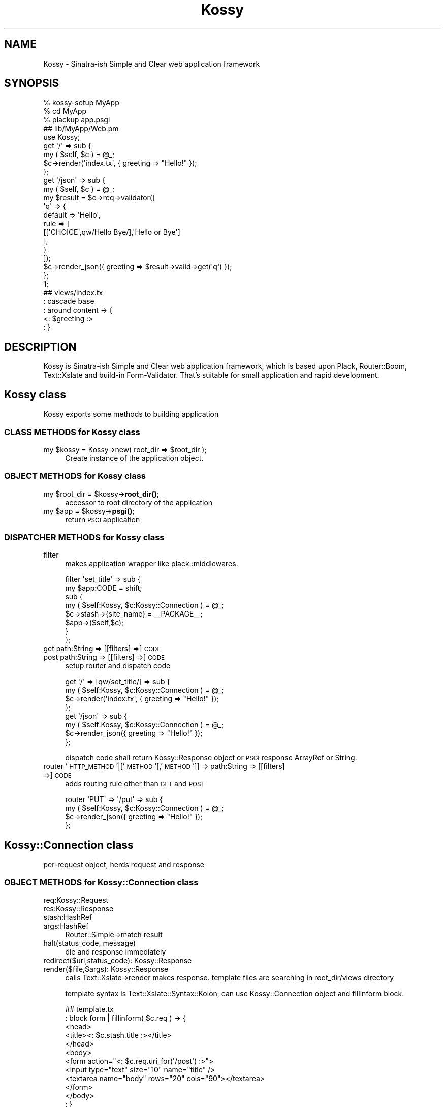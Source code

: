 .\" Automatically generated by Pod::Man 4.10 (Pod::Simple 3.35)
.\"
.\" Standard preamble:
.\" ========================================================================
.de Sp \" Vertical space (when we can't use .PP)
.if t .sp .5v
.if n .sp
..
.de Vb \" Begin verbatim text
.ft CW
.nf
.ne \\$1
..
.de Ve \" End verbatim text
.ft R
.fi
..
.\" Set up some character translations and predefined strings.  \*(-- will
.\" give an unbreakable dash, \*(PI will give pi, \*(L" will give a left
.\" double quote, and \*(R" will give a right double quote.  \*(C+ will
.\" give a nicer C++.  Capital omega is used to do unbreakable dashes and
.\" therefore won't be available.  \*(C` and \*(C' expand to `' in nroff,
.\" nothing in troff, for use with C<>.
.tr \(*W-
.ds C+ C\v'-.1v'\h'-1p'\s-2+\h'-1p'+\s0\v'.1v'\h'-1p'
.ie n \{\
.    ds -- \(*W-
.    ds PI pi
.    if (\n(.H=4u)&(1m=24u) .ds -- \(*W\h'-12u'\(*W\h'-12u'-\" diablo 10 pitch
.    if (\n(.H=4u)&(1m=20u) .ds -- \(*W\h'-12u'\(*W\h'-8u'-\"  diablo 12 pitch
.    ds L" ""
.    ds R" ""
.    ds C` ""
.    ds C' ""
'br\}
.el\{\
.    ds -- \|\(em\|
.    ds PI \(*p
.    ds L" ``
.    ds R" ''
.    ds C`
.    ds C'
'br\}
.\"
.\" Escape single quotes in literal strings from groff's Unicode transform.
.ie \n(.g .ds Aq \(aq
.el       .ds Aq '
.\"
.\" If the F register is >0, we'll generate index entries on stderr for
.\" titles (.TH), headers (.SH), subsections (.SS), items (.Ip), and index
.\" entries marked with X<> in POD.  Of course, you'll have to process the
.\" output yourself in some meaningful fashion.
.\"
.\" Avoid warning from groff about undefined register 'F'.
.de IX
..
.nr rF 0
.if \n(.g .if rF .nr rF 1
.if (\n(rF:(\n(.g==0)) \{\
.    if \nF \{\
.        de IX
.        tm Index:\\$1\t\\n%\t"\\$2"
..
.        if !\nF==2 \{\
.            nr % 0
.            nr F 2
.        \}
.    \}
.\}
.rr rF
.\"
.\" Accent mark definitions (@(#)ms.acc 1.5 88/02/08 SMI; from UCB 4.2).
.\" Fear.  Run.  Save yourself.  No user-serviceable parts.
.    \" fudge factors for nroff and troff
.if n \{\
.    ds #H 0
.    ds #V .8m
.    ds #F .3m
.    ds #[ \f1
.    ds #] \fP
.\}
.if t \{\
.    ds #H ((1u-(\\\\n(.fu%2u))*.13m)
.    ds #V .6m
.    ds #F 0
.    ds #[ \&
.    ds #] \&
.\}
.    \" simple accents for nroff and troff
.if n \{\
.    ds ' \&
.    ds ` \&
.    ds ^ \&
.    ds , \&
.    ds ~ ~
.    ds /
.\}
.if t \{\
.    ds ' \\k:\h'-(\\n(.wu*8/10-\*(#H)'\'\h"|\\n:u"
.    ds ` \\k:\h'-(\\n(.wu*8/10-\*(#H)'\`\h'|\\n:u'
.    ds ^ \\k:\h'-(\\n(.wu*10/11-\*(#H)'^\h'|\\n:u'
.    ds , \\k:\h'-(\\n(.wu*8/10)',\h'|\\n:u'
.    ds ~ \\k:\h'-(\\n(.wu-\*(#H-.1m)'~\h'|\\n:u'
.    ds / \\k:\h'-(\\n(.wu*8/10-\*(#H)'\z\(sl\h'|\\n:u'
.\}
.    \" troff and (daisy-wheel) nroff accents
.ds : \\k:\h'-(\\n(.wu*8/10-\*(#H+.1m+\*(#F)'\v'-\*(#V'\z.\h'.2m+\*(#F'.\h'|\\n:u'\v'\*(#V'
.ds 8 \h'\*(#H'\(*b\h'-\*(#H'
.ds o \\k:\h'-(\\n(.wu+\w'\(de'u-\*(#H)/2u'\v'-.3n'\*(#[\z\(de\v'.3n'\h'|\\n:u'\*(#]
.ds d- \h'\*(#H'\(pd\h'-\w'~'u'\v'-.25m'\f2\(hy\fP\v'.25m'\h'-\*(#H'
.ds D- D\\k:\h'-\w'D'u'\v'-.11m'\z\(hy\v'.11m'\h'|\\n:u'
.ds th \*(#[\v'.3m'\s+1I\s-1\v'-.3m'\h'-(\w'I'u*2/3)'\s-1o\s+1\*(#]
.ds Th \*(#[\s+2I\s-2\h'-\w'I'u*3/5'\v'-.3m'o\v'.3m'\*(#]
.ds ae a\h'-(\w'a'u*4/10)'e
.ds Ae A\h'-(\w'A'u*4/10)'E
.    \" corrections for vroff
.if v .ds ~ \\k:\h'-(\\n(.wu*9/10-\*(#H)'\s-2\u~\d\s+2\h'|\\n:u'
.if v .ds ^ \\k:\h'-(\\n(.wu*10/11-\*(#H)'\v'-.4m'^\v'.4m'\h'|\\n:u'
.    \" for low resolution devices (crt and lpr)
.if \n(.H>23 .if \n(.V>19 \
\{\
.    ds : e
.    ds 8 ss
.    ds o a
.    ds d- d\h'-1'\(ga
.    ds D- D\h'-1'\(hy
.    ds th \o'bp'
.    ds Th \o'LP'
.    ds ae ae
.    ds Ae AE
.\}
.rm #[ #] #H #V #F C
.\" ========================================================================
.\"
.IX Title "Kossy 3"
.TH Kossy 3 "2016-07-19" "perl v5.28.0" "User Contributed Perl Documentation"
.\" For nroff, turn off justification.  Always turn off hyphenation; it makes
.\" way too many mistakes in technical documents.
.if n .ad l
.nh
.SH "NAME"
Kossy \- Sinatra\-ish Simple and Clear web application framework
.SH "SYNOPSIS"
.IX Header "SYNOPSIS"
.Vb 3
\&  % kossy\-setup MyApp
\&  % cd MyApp
\&  % plackup app.psgi
\&  
\&  ## lib/MyApp/Web.pm
\&  
\&  use Kossy;
\&  
\&  get \*(Aq/\*(Aq => sub {
\&      my ( $self, $c )  = @_;
\&      $c\->render(\*(Aqindex.tx\*(Aq, { greeting => "Hello!" });
\&  };
\&  
\&  get \*(Aq/json\*(Aq => sub {
\&      my ( $self, $c )  = @_;
\&      my $result = $c\->req\->validator([
\&          \*(Aqq\*(Aq => {
\&              default => \*(AqHello\*(Aq,
\&              rule => [
\&                  [[\*(AqCHOICE\*(Aq,qw/Hello Bye/],\*(AqHello or Bye\*(Aq]
\&              ],
\&          }
\&      ]);
\&      $c\->render_json({ greeting => $result\->valid\->get(\*(Aqq\*(Aq) });
\&  };
\&  
\&  1;
\&  
\&  ## views/index.tx
\&  : cascade base
\&  : around content \-> {
\&    <: $greeting :>
\&  : }
.Ve
.SH "DESCRIPTION"
.IX Header "DESCRIPTION"
Kossy is Sinatra-ish Simple and Clear web application framework, which is based upon Plack, Router::Boom, Text::Xslate and build-in Form-Validator. That's suitable for small application and rapid development.
.SH "Kossy class"
.IX Header "Kossy class"
Kossy exports some methods to building application
.SS "\s-1CLASS METHODS\s0 for Kossy class"
.IX Subsection "CLASS METHODS for Kossy class"
.ie n .IP "my $kossy = Kossy\->new( root_dir => $root_dir );" 4
.el .IP "my \f(CW$kossy\fR = Kossy\->new( root_dir => \f(CW$root_dir\fR );" 4
.IX Item "my $kossy = Kossy->new( root_dir => $root_dir );"
Create instance of the application object.
.SS "\s-1OBJECT METHODS\s0 for Kossy class"
.IX Subsection "OBJECT METHODS for Kossy class"
.ie n .IP "my $root_dir = $kossy\->\fBroot_dir()\fR;" 4
.el .IP "my \f(CW$root_dir\fR = \f(CW$kossy\fR\->\fBroot_dir()\fR;" 4
.IX Item "my $root_dir = $kossy->root_dir();"
accessor to root directory of the application
.ie n .IP "my $app = $kossy\->\fBpsgi()\fR;" 4
.el .IP "my \f(CW$app\fR = \f(CW$kossy\fR\->\fBpsgi()\fR;" 4
.IX Item "my $app = $kossy->psgi();"
return \s-1PSGI\s0 application
.SS "\s-1DISPATCHER METHODS\s0 for Kossy class"
.IX Subsection "DISPATCHER METHODS for Kossy class"
.IP "filter" 4
.IX Item "filter"
makes application wrapper like plack::middlewares.
.Sp
.Vb 8
\&  filter \*(Aqset_title\*(Aq => sub {
\&      my $app:CODE = shift;
\&      sub {
\&          my ( $self:Kossy, $c:Kossy::Connection )  = @_;
\&          $c\->stash\->{site_name} = _\|_PACKAGE_\|_;
\&          $app\->($self,$c);
\&      }
\&  };
.Ve
.IP "get path:String => [[filters] =>] \s-1CODE\s0" 4
.IX Item "get path:String => [[filters] =>] CODE"
.PD 0
.IP "post path:String => [[filters] =>] \s-1CODE\s0" 4
.IX Item "post path:String => [[filters] =>] CODE"
.PD
setup router and dispatch code
.Sp
.Vb 4
\&  get \*(Aq/\*(Aq => [qw/set_title/] => sub {
\&      my ( $self:Kossy, $c:Kossy::Connection )  = @_;
\&      $c\->render(\*(Aqindex.tx\*(Aq, { greeting => "Hello!" });
\&  };
\&  
\&  get \*(Aq/json\*(Aq => sub {
\&      my ( $self:Kossy, $c:Kossy::Connection )  = @_;
\&      $c\->render_json({ greeting => "Hello!" });
\&  };
.Ve
.Sp
dispatch code shall return Kossy::Response object or \s-1PSGI\s0 response ArrayRef or String.
.IP "router '\s-1HTTP_METHOD\s0'|['\s-1METHOD\s0'[,'\s-1METHOD\s0']] => path:String => [[filters] =>] \s-1CODE\s0" 4
.IX Item "router 'HTTP_METHOD'|['METHOD'[,'METHOD']] => path:String => [[filters] =>] CODE"
adds routing rule other than \s-1GET\s0 and \s-1POST\s0
.Sp
.Vb 4
\&  router \*(AqPUT\*(Aq => \*(Aq/put\*(Aq => sub {
\&      my ( $self:Kossy, $c:Kossy::Connection )  = @_;
\&      $c\->render_json({ greeting => "Hello!" });
\&  };
.Ve
.SH "Kossy::Connection class"
.IX Header "Kossy::Connection class"
per-request object, herds request and response
.SS "\s-1OBJECT METHODS\s0 for Kossy::Connection class"
.IX Subsection "OBJECT METHODS for Kossy::Connection class"
.IP "req:Kossy::Request" 4
.IX Item "req:Kossy::Request"
.PD 0
.IP "res:Kossy::Response" 4
.IX Item "res:Kossy::Response"
.IP "stash:HashRef" 4
.IX Item "stash:HashRef"
.IP "args:HashRef" 4
.IX Item "args:HashRef"
.PD
Router::Simple\->match result
.IP "halt(status_code, message)" 4
.IX Item "halt(status_code, message)"
die and response immediately
.IP "redirect($uri,status_code): Kossy::Response" 4
.IX Item "redirect($uri,status_code): Kossy::Response"
.PD 0
.IP "render($file,$args): Kossy::Response" 4
.IX Item "render($file,$args): Kossy::Response"
.PD
calls Text::Xslate\->render makes response. template files are searching in root_dir/views directory
.Sp
template syntax is Text::Xslate::Syntax::Kolon, can use Kossy::Connection object and fillinform block.
.Sp
.Vb 12
\&   ## template.tx
\&   : block form |  fillinform( $c.req ) \-> {
\&   <head>
\&   <title><: $c.stash.title :></title>
\&   </head>
\&   <body>
\&   <form action="<: $c.req.uri_for(\*(Aq/post\*(Aq) :>">
\&   <input type="text" size="10" name="title" />
\&   <textarea name="body" rows="20" cols="90"></textarea>
\&   </form>
\&   </body>
\&   : }
.Ve
.Sp
also can use Text::Xslate::Bridge::TT2Like and Number::Format methods in your template
.IP "render_json($args): Kossy::Response" 4
.IX Item "render_json($args): Kossy::Response"
serializes arguments with \s-1JSON\s0 and makes response
.Sp
This method escapes '<', '>', and '+' characters by \*(L"\euXXXX\*(R" form. Browser don't detects the \s-1JSON\s0 as \s-1HTML.\s0 And also this module outputs \*(L"X\-Content-Type-Options: nosniff\*(R" header for IEs.
.Sp
render_json have a \s-1JSON\s0 hijacking detection feature same as Amon2::Plugin::Web::JSON. This returns \*(L"403 Forbidden\*(R" response if following pattern request.
.RS 4
.IP "The request have 'Cookie' header." 8
.IX Item "The request have 'Cookie' header."
.PD 0
.IP "The request doesn't have 'X\-Requested\-With' header." 8
.IX Item "The request doesn't have 'X-Requested-With' header."
.IP "The request contains /android/i string in 'User\-Agent' header." 8
.IX Item "The request contains /android/i string in 'User-Agent' header."
.IP "Request method is '\s-1GET\s0'" 8
.IX Item "Request method is 'GET'"
.RE
.RS 4
.RE
.PD
.SH "Kossy::Request"
.IX Header "Kossy::Request"
This class is child class of Plack::Request, decode query/body parameters automatically. Return value of \f(CW$req\fR\->\fBparam()\fR, \f(CW$req\fR\->body_parameters, etc. is the decoded value.
.SS "\s-1OBJECT METHODS\s0 for Kossy::Request class"
.IX Subsection "OBJECT METHODS for Kossy::Request class"
.IP "uri_for($path,$args):String" 4
.IX Item "uri_for($path,$args):String"
build absolute \s-1URI\s0 with path and \f(CW$args\fR
.Sp
.Vb 1
\&  my $uri = $c\->req\->uri_for(\*(Aq/login\*(Aq,[ arg => \*(AqHello\*(Aq]);
.Ve
.IP "validator($rule):Kossy::Validator::Result" 4
.IX Item "validator($rule):Kossy::Validator::Result"
validate parameters using Kossy::Validator
.Sp
.Vb 9
\&  my $result = $c\->req\->validator([
\&    \*(Aqq\*(Aq => [[\*(AqNOT_NULL\*(Aq,\*(Aqquery must be defined\*(Aq]],
\&    \*(Aqlevel\*(Aq => {
\&        default => \*(AqM\*(Aq,
\&        rule => [
\&            [[\*(AqCHOICE\*(Aq,qw/L M Q H/],\*(Aqinvalid level char\*(Aq],
\&        ],
\&    },
\&  ]);
\&
\&  my $val = $result\->valid(\*(Aqq\*(Aq);
\&  my $val = $result\->valid(\*(Aqlevel\*(Aq);
.Ve
.IP "body_parameters_raw" 4
.IX Item "body_parameters_raw"
.PD 0
.IP "query_parameters_raw" 4
.IX Item "query_parameters_raw"
.IP "parameters_raw" 4
.IX Item "parameters_raw"
.IP "param_raw" 4
.IX Item "param_raw"
.PD
These methods are the accessor to raw values. 'raw' means the value is not decoded.
.SH "Kossy::Response"
.IX Header "Kossy::Response"
This class is child class of Plack::Response
.SH "CUSTOMIZE"
.IX Header "CUSTOMIZE"
.IP "X\-Frame-Options" 4
.IX Item "X-Frame-Options"
By default, Kossy outputs \*(L"X\-Frame-Options: \s-1DENY\*(R".\s0 You can change this header
.Sp
.Vb 7
\&  get \*(Aq/iframe\*(Aq => sub {
\&      my ($self, $c) = @_;
\&      $c\->res\->header(\*(AqX\-Frame\-Options\*(Aq,\*(AqSAMEORIGIN\*(Aq);
\&      # or remove from response header
\&      # delete $c\->res\->headers\->remove_header(\*(AqX\-Frame\-Options\*(Aq);
\&      ..
\&  }
.Ve
.Sp
(Default: \s-1DENY\s0)
.IP "kossy.request.parse_json_body" 4
.IX Item "kossy.request.parse_json_body"
If enabled, Kossy will decode json in the request body that has \*(L"application/json\*(R" content header
.Sp
.Vb 5
\&  post \*(Aq/api\*(Aq => sub {
\&      my ($self, $c) = @_;
\&      $c\->env\->{\*(Aqkossy.request.parse_json_body\*(Aq} = 1;
\&      my val = $c\->req\->param(\*(Aqfoo\*(Aq); # bar
\&  }
\&
\&  # requrest
\&  # $ua\->requrest(
\&  #     HTTP::Request\->new(
\&  #         "POST",
\&  #         "http://example.com/api",
\&  #         [ "Content\-Type" => \*(Aqapplication/json\*(Aq, "Content\-Length" => 13 ],
\&  #         \*(Aq{"foo":"bar"}\*(Aq
\&  #     )
\&  # );
.Ve
.ie n .IP "$XSLATE_CACHE, $XSLATE_CACHE_DIR" 4
.el .IP "\f(CW$XSLATE_CACHE\fR, \f(CW$XSLATE_CACHE_DIR\fR" 4
.IX Item "$XSLATE_CACHE, $XSLATE_CACHE_DIR"
Change xslate's cache level and cache directory.
.Sp
.Vb 3
\&  local $Kossy::XSLATE_CACHE = 2;
\&  local $Kossy::XSLATE_CACHE_DIR = $dir;
\&  my $app = MyApp::Web\->psgi;
.Ve
.Sp
By default, \f(CW$XSLATE_CACHE\fR is 1, \f(CW$XSLATE_CACHE_DIR\fR is undef. use Xslate's default.
.ie n .IP "$SECURITY_HEADER" 4
.el .IP "\f(CW$SECURITY_HEADER\fR" 4
.IX Item "$SECURITY_HEADER"
If disabled, Kossy does not set X\-Frame-Options and X\-XSS-Protection. enabled by default.
.Sp
.Vb 2
\&  local $Kossy::SECURITY_HEADER = 0;
\&  my $app = MyApp::Web\->psgi;
.Ve
.Sp
Can not change \f(CW$Kossy::SECURITY_HEADER\fR in your WebApp. It's need to set at build time.
.Sp
This is useful for the benchmark :\-)
.SH "AUTHOR"
.IX Header "AUTHOR"
Masahiro Nagano <kazeburo {at} gmail.com>
.SH "SEE ALSO"
.IX Header "SEE ALSO"
Kossy is small waf, that has only 400 lines code. so easy to reading framework code and customize it. Sinatra-ish router, build-in templating, validators and zero-configuration features are suitable for small application and rapid development.
.PP
Amon2::Lite
.PP
Mojolicious::Lite
.PP
Dancer
.PP
Kossy::Validator
.SH "LICENSE of HTTP::Headers::Fast"
.IX Header "LICENSE of HTTP::Headers::Fast"
Kossy::Headers uses HTTP::Headers::Fast code. Here is \s-1LICENSE\s0 of HTTP::Headers::Fast
.PP
This library is free software; you can redistribute it and/or modify
it under the same terms as Perl itself.
.SH "LICENSE"
.IX Header "LICENSE"
This library is free software; you can redistribute it and/or modify
it under the same terms as Perl itself.
